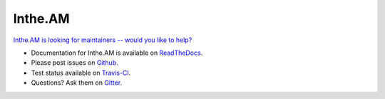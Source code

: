 Inthe.AM
========

`Inthe.AM is looking for maintainers -- would you like to help? <https://github.com/coddingtonbear/inthe.am/wiki/Call-for-Maintainers!>`_

- Documentation for Inthe.AM is available on
  `ReadTheDocs <http://intheam.readthedocs.org/>`_.
- Please post issues on
  `Github <http://github.com/coddingtonbear/inthe.am/issues>`_.
- Test status available on
  `Travis-CI <https://travis-ci.org/coddingtonbear/inthe.am>`_.
- Questions?  Ask them on
  `Gitter <https://gitter.im/coddingtonbear/inthe.am>`_.
